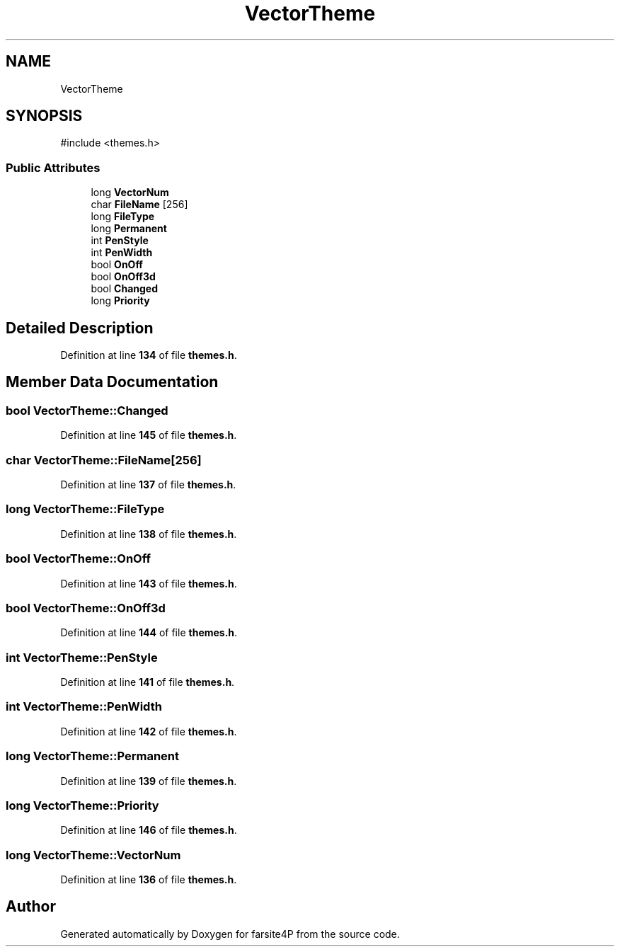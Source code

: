 .TH "VectorTheme" 3 "farsite4P" \" -*- nroff -*-
.ad l
.nh
.SH NAME
VectorTheme
.SH SYNOPSIS
.br
.PP
.PP
\fR#include <themes\&.h>\fP
.SS "Public Attributes"

.in +1c
.ti -1c
.RI "long \fBVectorNum\fP"
.br
.ti -1c
.RI "char \fBFileName\fP [256]"
.br
.ti -1c
.RI "long \fBFileType\fP"
.br
.ti -1c
.RI "long \fBPermanent\fP"
.br
.ti -1c
.RI "int \fBPenStyle\fP"
.br
.ti -1c
.RI "int \fBPenWidth\fP"
.br
.ti -1c
.RI "bool \fBOnOff\fP"
.br
.ti -1c
.RI "bool \fBOnOff3d\fP"
.br
.ti -1c
.RI "bool \fBChanged\fP"
.br
.ti -1c
.RI "long \fBPriority\fP"
.br
.in -1c
.SH "Detailed Description"
.PP 
Definition at line \fB134\fP of file \fBthemes\&.h\fP\&.
.SH "Member Data Documentation"
.PP 
.SS "bool VectorTheme::Changed"

.PP
Definition at line \fB145\fP of file \fBthemes\&.h\fP\&.
.SS "char VectorTheme::FileName[256]"

.PP
Definition at line \fB137\fP of file \fBthemes\&.h\fP\&.
.SS "long VectorTheme::FileType"

.PP
Definition at line \fB138\fP of file \fBthemes\&.h\fP\&.
.SS "bool VectorTheme::OnOff"

.PP
Definition at line \fB143\fP of file \fBthemes\&.h\fP\&.
.SS "bool VectorTheme::OnOff3d"

.PP
Definition at line \fB144\fP of file \fBthemes\&.h\fP\&.
.SS "int VectorTheme::PenStyle"

.PP
Definition at line \fB141\fP of file \fBthemes\&.h\fP\&.
.SS "int VectorTheme::PenWidth"

.PP
Definition at line \fB142\fP of file \fBthemes\&.h\fP\&.
.SS "long VectorTheme::Permanent"

.PP
Definition at line \fB139\fP of file \fBthemes\&.h\fP\&.
.SS "long VectorTheme::Priority"

.PP
Definition at line \fB146\fP of file \fBthemes\&.h\fP\&.
.SS "long VectorTheme::VectorNum"

.PP
Definition at line \fB136\fP of file \fBthemes\&.h\fP\&.

.SH "Author"
.PP 
Generated automatically by Doxygen for farsite4P from the source code\&.
